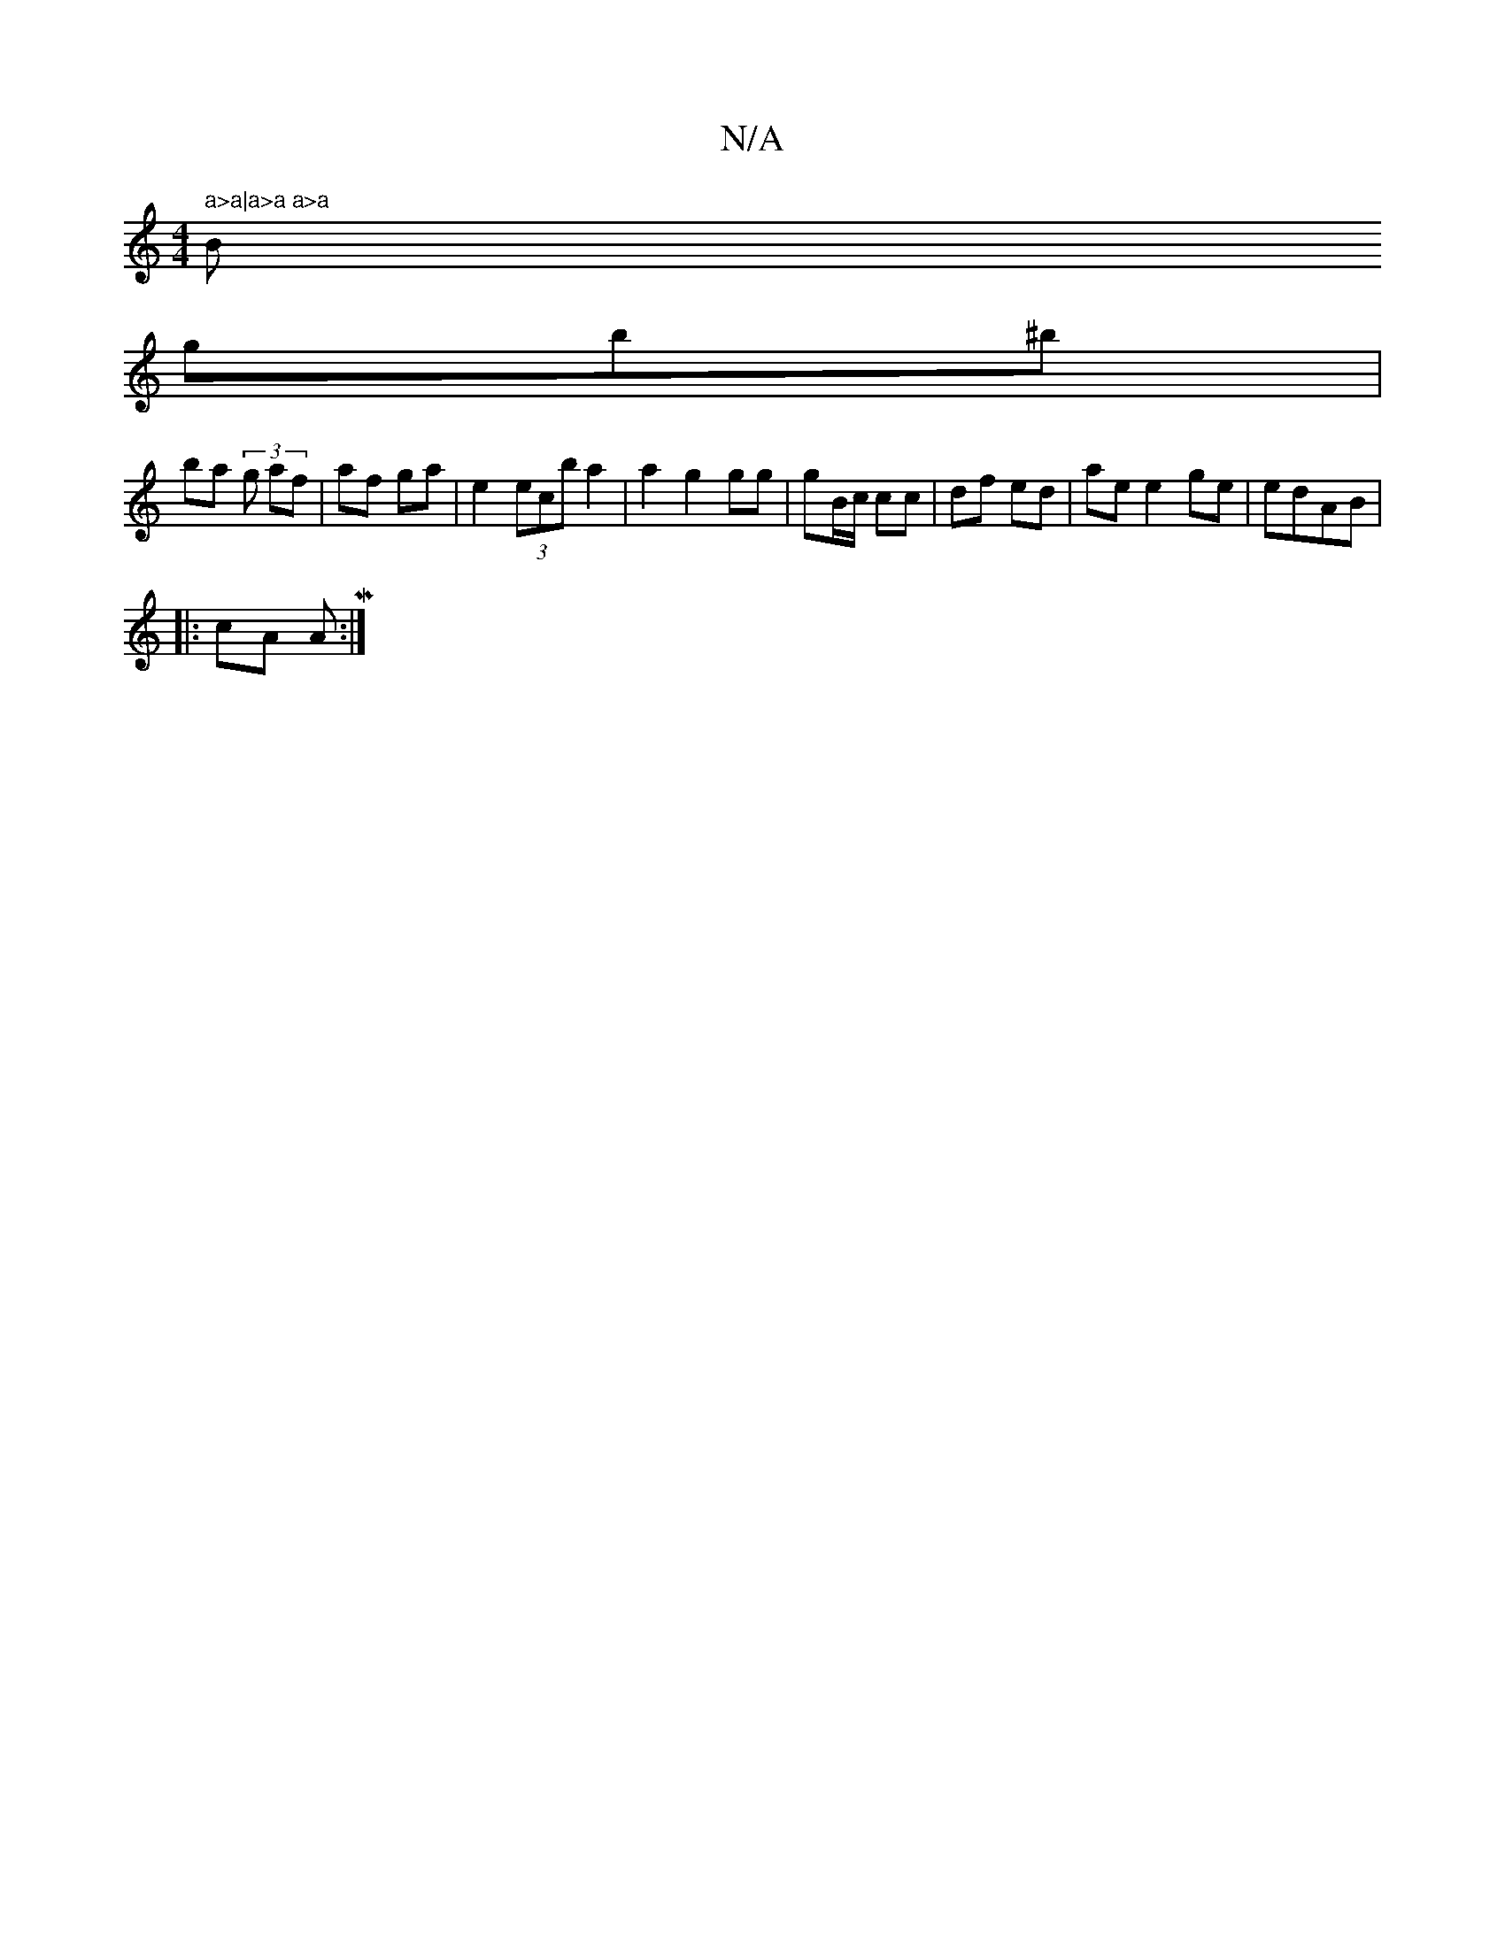 X:1
T:N/A
M:4/4
R:N/A
K:Cmajor
" a>a|a>a a>a "Bm"
g’b^b |
ba (3g af | af ga | e2 (3ecb a2 | a2 g2 gg|gB/c/ cc | df ed | ae e2 ge | edAB |
|: cA AM:|

G2||" "A"A>BG "A"AA | "D" G
d Bcg| "Bfe efe | "A" [1 c/g/A/A/ | cA BB | c>B e2 | 